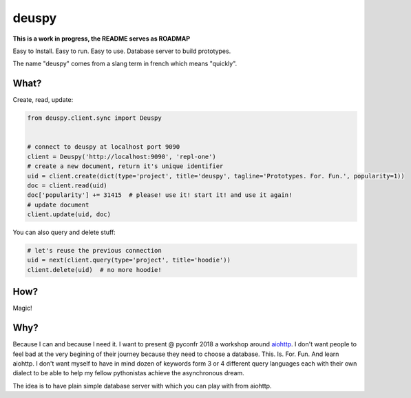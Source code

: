 deuspy
======

**This is a work in progress, the README serves as ROADMAP**

Easy to Install. Easy to run. Easy to use. Database server to build
prototypes.

The name "deuspy" comes from a slang term in french which means
"quickly".

What?
-----

Create, read, update:

.. code:: python

    from deuspy.client.sync import Deuspy


    # connect to deuspy at localhost port 9090
    client = Deuspy('http://localhost:9090', 'repl-one')
    # create a new document, return it's unique identifier
    uid = client.create(dict(type='project', title='deuspy', tagline='Prototypes. For. Fun.', popularity=1))
    doc = client.read(uid)
    doc['popularity'] += 31415  # please! use it! start it! and use it again!
    # update document
    client.update(uid, doc)

You can also query and delete stuff:

.. code:: python

    # let's reuse the previous connection
    uid = next(client.query(type='project', title='hoodie'))
    client.delete(uid)  # no more hoodie!

How?
----

Magic!

Why?
----

Because I can and because I need it. I want to present @ pyconfr 2018 a
workshop around `aiohttp <https://aiohttp.readthedocs.io/en/stable/>`__.
I don't want people to feel bad at the very begining of their journey
because they need to choose a database. This. Is. For. Fun. And learn
aiohttp. I don't want myself to have in mind dozen of keywords form 3 or
4 different query languages each with their own dialect to be able to
help my fellow pythonistas achieve the asynchronous dream.

The idea is to have plain simple database server with which you can play
with from aiohttp.
